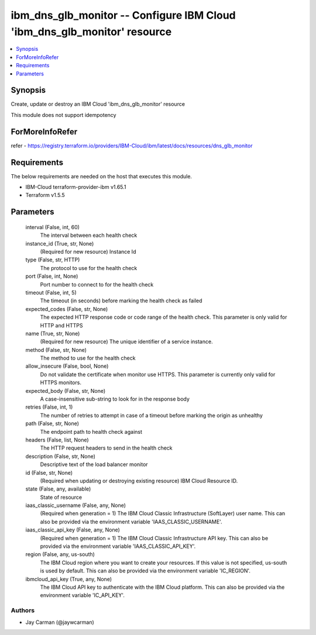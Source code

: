 
ibm_dns_glb_monitor -- Configure IBM Cloud 'ibm_dns_glb_monitor' resource
=========================================================================

.. contents::
   :local:
   :depth: 1


Synopsis
--------

Create, update or destroy an IBM Cloud 'ibm_dns_glb_monitor' resource

This module does not support idempotency


ForMoreInfoRefer
----------------
refer - https://registry.terraform.io/providers/IBM-Cloud/ibm/latest/docs/resources/dns_glb_monitor

Requirements
------------
The below requirements are needed on the host that executes this module.

- IBM-Cloud terraform-provider-ibm v1.65.1
- Terraform v1.5.5



Parameters
----------

  interval (False, int, 60)
    The interval between each health check


  instance_id (True, str, None)
    (Required for new resource) Instance Id


  type (False, str, HTTP)
    The protocol to use for the health check


  port (False, int, None)
    Port number to connect to for the health check


  timeout (False, int, 5)
    The timeout (in seconds) before marking the health check as failed


  expected_codes (False, str, None)
    The expected HTTP response code or code range of the health check. This parameter is only valid for HTTP and HTTPS


  name (True, str, None)
    (Required for new resource) The unique identifier of a service instance.


  method (False, str, None)
    The method to use for the health check


  allow_insecure (False, bool, None)
    Do not validate the certificate when monitor use HTTPS. This parameter is currently only valid for HTTPS monitors.


  expected_body (False, str, None)
    A case-insensitive sub-string to look for in the response body


  retries (False, int, 1)
    The number of retries to attempt in case of a timeout before marking the origin as unhealthy


  path (False, str, None)
    The endpoint path to health check against


  headers (False, list, None)
    The HTTP request headers to send in the health check


  description (False, str, None)
    Descriptive text of the load balancer monitor


  id (False, str, None)
    (Required when updating or destroying existing resource) IBM Cloud Resource ID.


  state (False, any, available)
    State of resource


  iaas_classic_username (False, any, None)
    (Required when generation = 1) The IBM Cloud Classic Infrastructure (SoftLayer) user name. This can also be provided via the environment variable 'IAAS_CLASSIC_USERNAME'.


  iaas_classic_api_key (False, any, None)
    (Required when generation = 1) The IBM Cloud Classic Infrastructure API key. This can also be provided via the environment variable 'IAAS_CLASSIC_API_KEY'.


  region (False, any, us-south)
    The IBM Cloud region where you want to create your resources. If this value is not specified, us-south is used by default. This can also be provided via the environment variable 'IC_REGION'.


  ibmcloud_api_key (True, any, None)
    The IBM Cloud API key to authenticate with the IBM Cloud platform. This can also be provided via the environment variable 'IC_API_KEY'.













Authors
~~~~~~~

- Jay Carman (@jaywcarman)


